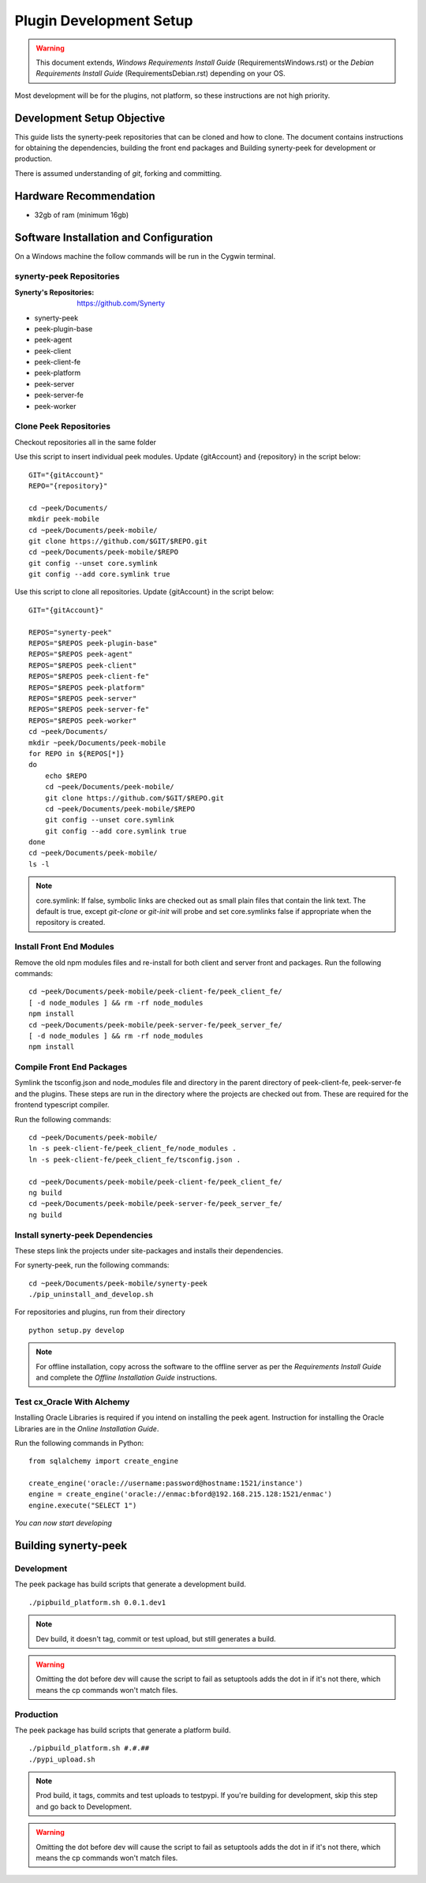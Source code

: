 ========================
Plugin Development Setup
========================

.. WARNING:: This document extends, *Windows Requirements Install Guide*
    (RequirementsWindows.rst) or the *Debian Requirements Install Guide*
    (RequirementsDebian.rst) depending on your OS.

Most development will be for the plugins, not platform, so these instructions are not
high priority.

Development Setup Objective
---------------------------

This guide lists the synerty-peek repositories that can be cloned and how to clone.  The
document contains instructions for obtaining the dependencies, building the front end
packages and Building synerty-peek for development or production.

There is assumed understanding of *git*, forking and committing.

Hardware Recommendation
-----------------------

*  32gb of ram (minimum 16gb)

Software Installation and Configuration
---------------------------------------

On a Windows machine the follow commands will be run in the Cygwin terminal.

synerty-peek Repositories
`````````````````````````

:Synerty's Repositories: `<https://github.com/Synerty>`_

*  synerty-peek

*  peek-plugin-base

*  peek-agent

*  peek-client

*  peek-client-fe

*  peek-platform

*  peek-server

*  peek-server-fe

*  peek-worker

Clone Peek Repositories
```````````````````````

Checkout repositories all in the same folder

Use this script to insert individual peek modules.  Update {gitAccount} and
{repository} in the script below: ::

        GIT="{gitAccount}"
        REPO="{repository}"

        cd ~peek/Documents/
        mkdir peek-mobile
        cd ~peek/Documents/peek-mobile/
        git clone https://github.com/$GIT/$REPO.git
        cd ~peek/Documents/peek-mobile/$REPO
        git config --unset core.symlink
        git config --add core.symlink true

Use this script to clone all repositories.  Update {gitAccount} in the script below: ::

        GIT="{gitAccount}"

        REPOS="synerty-peek"
        REPOS="$REPOS peek-plugin-base"
        REPOS="$REPOS peek-agent"
        REPOS="$REPOS peek-client"
        REPOS="$REPOS peek-client-fe"
        REPOS="$REPOS peek-platform"
        REPOS="$REPOS peek-server"
        REPOS="$REPOS peek-server-fe"
        REPOS="$REPOS peek-worker"
        cd ~peek/Documents/
        mkdir ~peek/Documents/peek-mobile
        for REPO in ${REPOS[*]}
        do
            echo $REPO
            cd ~peek/Documents/peek-mobile/
            git clone https://github.com/$GIT/$REPO.git
            cd ~peek/Documents/peek-mobile/$REPO
            git config --unset core.symlink
            git config --add core.symlink true
        done
        cd ~peek/Documents/peek-mobile/
        ls -l

.. NOTE:: core.symlink:  If false, symbolic links are checked out as small plain files
    that contain the link text.  The default is true, except *git-clone* or *git-init*
    will probe and set core.symlinks false if appropriate when the repository is created.

Install Front End Modules
`````````````````````````

Remove the old npm modules files and re-install for both client and server front and
packages.  Run the following commands: ::

        cd ~peek/Documents/peek-mobile/peek-client-fe/peek_client_fe/
        [ -d node_modules ] && rm -rf node_modules
        npm install
        cd ~peek/Documents/peek-mobile/peek-server-fe/peek_server_fe/
        [ -d node_modules ] && rm -rf node_modules
        npm install

Compile Front End Packages
``````````````````````````

Symlink the tsconfig.json and node_modules file and directory in the parent directory
of peek-client-fe, peek-server-fe and the plugins. These steps are run in the directory
where the projects are checked out from. These are required for the frontend typescript
compiler.

Run the following commands: ::

        cd ~peek/Documents/peek-mobile/
        ln -s peek-client-fe/peek_client_fe/node_modules .
        ln -s peek-client-fe/peek_client_fe/tsconfig.json .

        cd ~peek/Documents/peek-mobile/peek-client-fe/peek_client_fe/
        ng build
        cd ~peek/Documents/peek-mobile/peek-server-fe/peek_server_fe/
        ng build

Install synerty-peek Dependencies
`````````````````````````````````

These steps link the projects under site-packages and installs their dependencies.

For synerty-peek, run the following commands: ::

        cd ~peek/Documents/peek-mobile/synerty-peek
        ./pip_uninstall_and_develop.sh

For repositories and plugins, run from their directory ::

            python setup.py develop

.. NOTE:: For offline installation, copy across the software to the offline server as
    per the *Requirements Install Guide* and complete the *Offline Installation Guide*
    instructions.

Test cx_Oracle With Alchemy
```````````````````````````

Installing Oracle Libraries is required if you intend on installing the peek agent.
Instruction for installing the Oracle Libraries are in the *Online Installation Guide*.

Run the following commands in Python: ::

        from sqlalchemy import create_engine

        create_engine('oracle://username:password@hostname:1521/instance')
        engine = create_engine('oracle://enmac:bford@192.168.215.128:1521/enmac')
        engine.execute("SELECT 1")

*You can now start developing*

Building synerty-peek
---------------------

Development
```````````

The peek package has build scripts that generate a development build.
::

        ./pipbuild_platform.sh 0.0.1.dev1

.. NOTE:: Dev build, it doesn't tag, commit or test upload, but still generates a build.

.. WARNING:: Omitting the dot before dev will cause the script to fail as setuptools
    adds the dot in if it's not there, which means the cp commands won't match files.

Production
``````````

The peek package has build scripts that generate a platform build.
::

        ./pipbuild_platform.sh #.#.##
        ./pypi_upload.sh

.. NOTE:: Prod build, it tags, commits and test uploads to testpypi.  If you're building
    for development, skip this step and go back to Development.

.. WARNING:: Omitting the dot before dev will cause the script to fail as setuptools
    adds the dot in if it's not there, which means the cp commands won't match files.
